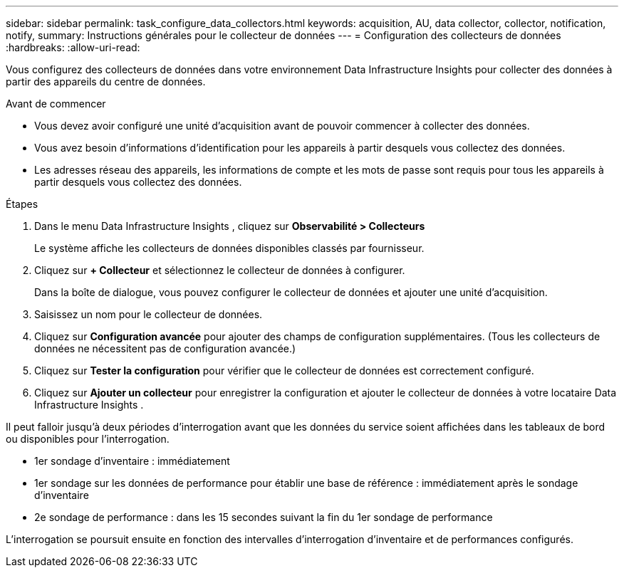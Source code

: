 ---
sidebar: sidebar 
permalink: task_configure_data_collectors.html 
keywords: acquisition, AU, data collector, collector, notification, notify, 
summary: Instructions générales pour le collecteur de données 
---
= Configuration des collecteurs de données
:hardbreaks:
:allow-uri-read: 


[role="lead"]
Vous configurez des collecteurs de données dans votre environnement Data Infrastructure Insights pour collecter des données à partir des appareils du centre de données.

.Avant de commencer
* Vous devez avoir configuré une unité d’acquisition avant de pouvoir commencer à collecter des données.
* Vous avez besoin d’informations d’identification pour les appareils à partir desquels vous collectez des données.
* Les adresses réseau des appareils, les informations de compte et les mots de passe sont requis pour tous les appareils à partir desquels vous collectez des données.


.Étapes
. Dans le menu Data Infrastructure Insights , cliquez sur *Observabilité > Collecteurs*
+
Le système affiche les collecteurs de données disponibles classés par fournisseur.

. Cliquez sur *+ Collecteur* et sélectionnez le collecteur de données à configurer.
+
Dans la boîte de dialogue, vous pouvez configurer le collecteur de données et ajouter une unité d'acquisition.

. Saisissez un nom pour le collecteur de données.
. Cliquez sur *Configuration avancée* pour ajouter des champs de configuration supplémentaires.  (Tous les collecteurs de données ne nécessitent pas de configuration avancée.)
. Cliquez sur *Tester la configuration* pour vérifier que le collecteur de données est correctement configuré.
. Cliquez sur *Ajouter un collecteur* pour enregistrer la configuration et ajouter le collecteur de données à votre locataire Data Infrastructure Insights .


Il peut falloir jusqu'à deux périodes d'interrogation avant que les données du service soient affichées dans les tableaux de bord ou disponibles pour l'interrogation.

* 1er sondage d'inventaire : immédiatement
* 1er sondage sur les données de performance pour établir une base de référence : immédiatement après le sondage d'inventaire
* 2e sondage de performance : dans les 15 secondes suivant la fin du 1er sondage de performance


L'interrogation se poursuit ensuite en fonction des intervalles d'interrogation d'inventaire et de performances configurés.

